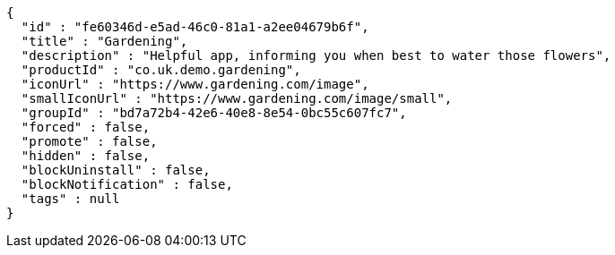 [source,options="nowrap"]
----
{
  "id" : "fe60346d-e5ad-46c0-81a1-a2ee04679b6f",
  "title" : "Gardening",
  "description" : "Helpful app, informing you when best to water those flowers",
  "productId" : "co.uk.demo.gardening",
  "iconUrl" : "https://www.gardening.com/image",
  "smallIconUrl" : "https://www.gardening.com/image/small",
  "groupId" : "bd7a72b4-42e6-40e8-8e54-0bc55c607fc7",
  "forced" : false,
  "promote" : false,
  "hidden" : false,
  "blockUninstall" : false,
  "blockNotification" : false,
  "tags" : null
}
----